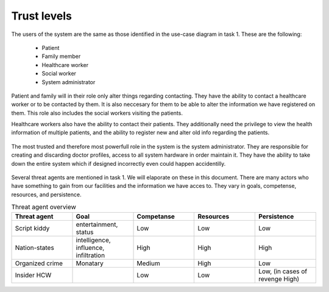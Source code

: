 Trust levels
------------

  .. - What are the trust levels of system users and threat agents?
    .. - Who are the eligible users (actors) in your system (revisit use cases)?

The users of the system are the same as those identified in the use-case diagram in task 1. These are the following:

  + Patient
  + Family member
  + Healthcare worker
  + Social worker
  + System administrator

  .. - What is the role(s) will the eligible users (actors) play in your system?

Patient and family will in their role only alter things regarding contacting. They have the ability to contact a healthcare worker or to be contacted by them. It is also neccesary for them to be able to alter the information we have registered on them. This role also includes the social workers visiting the patients.

Healthcare workers also have the ability to contact their patients. They additionally need the privilege to view the health information of multiple patients, and the ability to register new and alter old info regarding the patients.

  .. Assumption: System admins can only apply doctors from a central DB and cannot create their own doctor account to spy on everyone.

The most trusted and therefore most powerfull role in the system is the system administrator. They are responsible for creating and discarding doctor profiles, access to all system hardware in order maintain it. They have the ability to take down the entire system which if designed incorrectly even could happen accidentilly.

  .. - Who are the ineligible users (threat agents) that may jeopardize your system?

Several threat agents are mentioned in task 1. We will elaporate on these in this document. There are many actors who have something to gain from our facilities and the information we have acces to. They vary in goals, competense, resources, and persistence.

.. csv-table:: Threat agent overview
   :header: "Threat agent", "Goal", "Competanse", "Resources", "Persistence"
   :widths: 20, 20, 20, 20, 20

   "Script kiddy", "entertainment, status", "Low", "Low", "Low"
   "Nation-states", "intelligence, influence, infiltration", "High", "High", "High"
   "Organized crime", "Monatary", "Medium", "High", "Low"
   "Insider HCW", "", "Low", "Low", "Low, (in cases of revenge High)"



.. +--------------+------+------------------------+-------------+
.. | Threat agent | Goal | Competanse | Resources | Persistence |
.. +==============+======+============+===========+=============+
.. |
.. +------------------------------------------------------------
.. |
.. +------------------------------------------------------------
.. |
.. +------------------------------------------------------------
.. |
.. +---------------------------------------------------------------




  + Script kiddies
    - Goal
  + Nation state actors
  + Organized crime
  + Insider HCW
  + Insider Sys-admin

  ..  - How the eligible users’ role(s) can be compromised by the ineligible users(threat agents) and jeopardize your system and the eligible users (actors)’ data?
